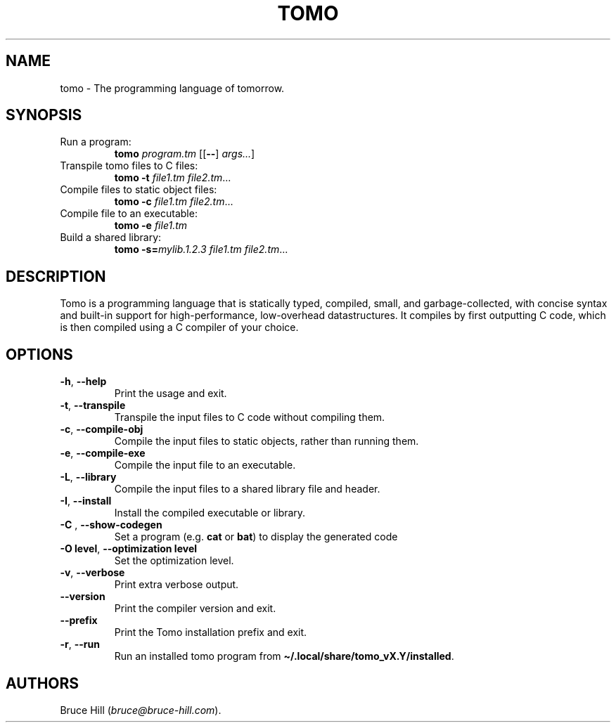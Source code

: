 .\" Automatically generated by Pandoc 3.1.12.1
.\"
.TH "TOMO" "1" "June 11, 2024" "" ""
.SH NAME
tomo \- The programming language of tomorrow.
.SH SYNOPSIS
.TP
Run a program:
\f[B]tomo\f[R] \f[I]program.tm\f[R] [[\f[B]\-\-\f[R]]
\f[I]args\&...\f[R]]
.TP
Transpile tomo files to C files:
\f[B]tomo\f[R] \f[B]\-t\f[R] \f[I]file1.tm\f[R] \f[I]file2.tm\f[R]\&...
.TP
Compile files to static object files:
\f[B]tomo\f[R] \f[B]\-c\f[R] \f[I]file1.tm\f[R] \f[I]file2.tm\f[R]\&...
.TP
Compile file to an executable:
\f[B]tomo\f[R] \f[B]\-e\f[R] \f[I]file1.tm\f[R]
.TP
Build a shared library:
\f[B]tomo\f[R] \f[B]\-s=\f[R]\f[I]mylib.1.2.3\f[R] \f[I]file1.tm\f[R]
\f[I]file2.tm\f[R]\&...
.SH DESCRIPTION
Tomo is a programming language that is statically typed, compiled,
small, and garbage\-collected, with concise syntax and built\-in support
for high\-performance, low\-overhead datastructures.
It compiles by first outputting C code, which is then compiled using a C
compiler of your choice.
.SH OPTIONS
.TP
\f[B]\-h\f[R], \f[B]\-\-help\f[R]
Print the usage and exit.
.TP
\f[B]\-t\f[R], \f[B]\-\-transpile\f[R]
Transpile the input files to C code without compiling them.
.TP
\f[B]\-c\f[R], \f[B]\-\-compile\-obj\f[R]
Compile the input files to static objects, rather than running them.
.TP
\f[B]\-e\f[R], \f[B]\-\-compile\-exe\f[R]
Compile the input file to an executable.
.TP
\f[B]\-L\f[R], \f[B]\-\-library\f[R]
Compile the input files to a shared library file and header.
.TP
\f[B]\-I\f[R], \f[B]\-\-install\f[R]
Install the compiled executable or library.
.TP
\f[B]\-C\f[R] \f[I]\f[R], \f[B]\-\-show\-codegen\f[R] \f[I]\f[R]
Set a program (e.g.\ \f[B]cat\f[R] or \f[B]bat\f[R]) to display the
generated code
.TP
\f[B]\-O\f[R] \f[B]level\f[R], \f[B]\-\-optimization\f[R] \f[B]level\f[R]
Set the optimization level.
.TP
\f[B]\-v\f[R], \f[B]\-\-verbose\f[R]
Print extra verbose output.
.TP
\f[B]\-\-version\f[R]
Print the compiler version and exit.
.TP
\f[B]\-\-prefix\f[R]
Print the Tomo installation prefix and exit.
.TP
\f[B]\-r\f[R], \f[B]\-\-run\f[R]
Run an installed tomo program from
\f[B]\[ti]/.local/share/tomo_vX.Y/installed\f[R].
.SH AUTHORS
Bruce Hill (\f[I]bruce\[at]bruce\-hill.com\f[R]).
